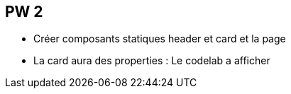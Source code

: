 == PW 2

- Créer composants statiques header et card et la page
- La card aura des properties : Le codelab a afficher
